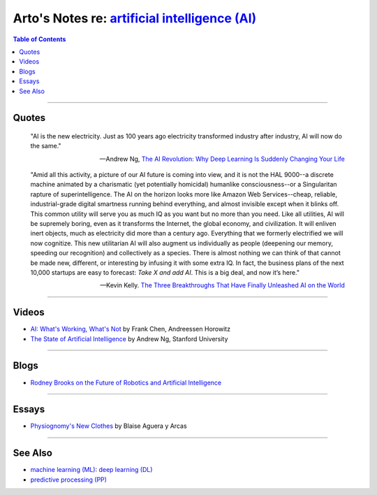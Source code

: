 *********************************************************************************************************
Arto's Notes re: `artificial intelligence (AI) <https://en.wikipedia.org/wiki/Artificial_intelligence>`__
*********************************************************************************************************

.. contents:: Table of Contents
   :local:
   :depth: 1
   :backlinks: none

----

Quotes
======

   "AI is the new electricity. Just as 100 years ago electricity transformed
   industry after industry, AI will now do the same."

   -- Andrew Ng,
   `The AI Revolution: Why Deep Learning Is Suddenly Changing Your Life
   <http://fortune.com/ai-artificial-intelligence-deep-machine-learning/>`__

   "Amid all this activity, a picture of our AI future is coming into view,
   and it is not the HAL 9000--a discrete machine animated by a charismatic
   (yet potentially homicidal) humanlike consciousness--or a Singularitan
   rapture of superintelligence. The AI on the horizon looks more like
   Amazon Web Services--cheap, reliable, industrial-grade digital smartness
   running behind everything, and almost invisible except when it blinks
   off. This common utility will serve you as much IQ as you want but no
   more than you need. Like all utilities, AI will be supremely boring, even
   as it transforms the Internet, the global economy, and civilization. It
   will enliven inert objects, much as electricity did more than a century
   ago. Everything that we formerly electrified we will now cognitize. This
   new utilitarian AI will also augment us individually as people (deepening
   our memory, speeding our recognition) and collectively as a species.
   There is almost nothing we can think of that cannot be made new,
   different, or interesting by infusing it with some extra IQ. In fact, the
   business plans of the next 10,000 startups are easy to forecast: *Take X
   and add AI*. This is a big deal, and now it’s here."

   -- Kevin Kelly.
   `The Three Breakthroughs That Have Finally Unleashed AI on the World
   <https://www.wired.com/2014/10/future-of-artificial-intelligence/>`__

----

Videos
======

- `AI: What's Working, What's Not
  <https://www.youtube.com/watch?v=od7quAx9nMw>`__
  by Frank Chen, Andreessen Horowitz

- `The State of Artificial Intelligence
  <https://www.youtube.com/watch?v=NKpuX_yzdYs>`__
  by Andrew Ng, Stanford University

----

Blogs
=====

- `Rodney Brooks on the Future of Robotics and Artificial Intelligence
  <http://rodneybrooks.com/forai-future-of-robotics-and-artificial-intelligence/>`__

----

Essays
======

- `Physiognomy's New Clothes
  <https://medium.com/@blaisea/physiognomys-new-clothes-f2d4b59fdd6a>`__
  by Blaise Aguera y Arcas

----

See Also
========

- `machine learning (ML) <ml>`__: `deep learning (DL) <dl>`__

- `predictive processing (PP) <pp>`__
